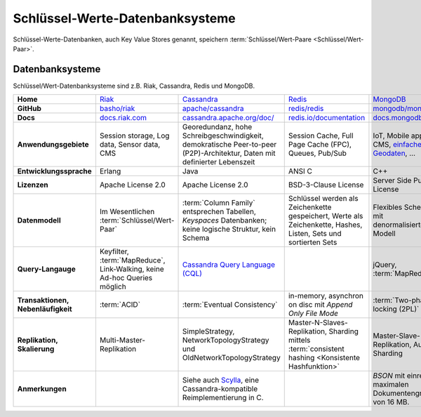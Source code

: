 Schlüssel-Werte-Datenbanksysteme
================================

Schlüssel-Werte-Datenbanken, auch Key Value Stores genannt, speichern
:term:`Schlüssel/Wert-Paare <Schlüssel/Wert-Paar>`.

Datenbanksysteme
----------------

Schlüssel/Wert-Datenbanksysteme sind z.B. Riak, Cassandra, Redis und MongoDB.

+------------------------+--------------------------------+--------------------------------+--------------------------------+--------------------------------+
| **Home**               | `Riak`_                        | `Cassandra`_                   | `Redis`_                       | `MongoDB`_                     |
+------------------------+--------------------------------+--------------------------------+--------------------------------+--------------------------------+
| **GitHub**             | `basho/riak`_                  | `apache/cassandra`_            | `redis/redis`_                 | `mongodb/mongo`_               |
+------------------------+--------------------------------+--------------------------------+--------------------------------+--------------------------------+
| **Docs**               | `docs.riak.com`_               | `cassandra.apache.org/doc/`_   | `redis.io/documentation`_      | `docs.mongodb.com`_            |
+------------------------+--------------------------------+--------------------------------+--------------------------------+--------------------------------+
| **Anwendungsgebiete**  | Session storage, Log data,     | Georedundanz, hohe             | Session Cache, Full Page       | IoT, Mobile apps, CMS,         |
|                        | Sensor data, CMS               | Schreibgeschwindigkeit,        | Cache (FPC), Queues, Pub/Sub   | `einfache Geodaten`_, …        |
|                        |                                | demokratische Peer-to-peer     |                                |                                |
|                        |                                | (P2P)-Architektur, Daten mit   |                                |                                |
|                        |                                | definierter Lebenszeit         |                                |                                |
|                        |                                |                                |                                |                                |
+------------------------+--------------------------------+--------------------------------+--------------------------------+--------------------------------+
| **Entwicklungssprache**| Erlang                         | Java                           | ANSI C                         | C++                            |
+------------------------+--------------------------------+--------------------------------+--------------------------------+--------------------------------+
| **Lizenzen**           | Apache License 2.0             | Apache License 2.0             | BSD-3-Clause License           | Server Side Public License     |
+------------------------+--------------------------------+--------------------------------+--------------------------------+--------------------------------+
| **Datenmodell**        | Im Wesentlichen                | :term:`Column Family`          | Schlüssel werden als           | Flexibles Schema mit           |
|                        | :term:`Schlüssel/Wert-Paar`    | entsprechen Tabellen,          | Zeichenkette gespeichert,      | denormalisiertem Modell        |
|                        |                                | *Keyspaces* Datenbanken; keine | Werte als Zeichenkette, Hashes,|                                |
|                        |                                | logische Struktur, kein Schema | Listen, Sets und sortierten    |                                |
|                        |                                |                                | Sets                           |                                |
+------------------------+--------------------------------+--------------------------------+--------------------------------+--------------------------------+
| **Query-Langauge**     | Keyfilter, :term:`MapReduce`,  | `Cassandra Query Language      |                                | jQuery, :term:`MapReduce`      |
|                        | Link-Walking, keine Ad-hoc     | (CQL)`_                        |                                |                                |
|                        | Queries möglich                |                                |                                |                                |
+------------------------+--------------------------------+--------------------------------+--------------------------------+--------------------------------+
| **Transaktionen,       | :term:`ACID`                   | :term:`Eventual Consistency`   | in-memory, asynchron on disc   | :term:`Two-phase locking (2PL)`|
| Nebenläufigkeit**      |                                |                                | mit *Append Only File Mode*    |                                |
+------------------------+--------------------------------+--------------------------------+--------------------------------+--------------------------------+
| **Replikation,         | Multi-Master-Replikation       | SimpleStrategy,                | Master-N-Slaves-Replikation,   | Master-Slave-Replikation,      |
| Skalierung**           |                                | NetworkTopologyStrategy und    | Sharding mittels               | Auto-Sharding                  |
|                        |                                | OldNetworkTopologyStrategy     | :term:`consistent hashing      |                                |
|                        |                                |                                | <Konsistente Hashfunktion>`    |                                |
+------------------------+--------------------------------+--------------------------------+--------------------------------+--------------------------------+
| **Anmerkungen**        |                                | Siehe auch `Scylla`_, eine     |                                | `BSON` mit einre maximalen     |
|                        |                                | Cassandra-kompatible           |                                | Dokumentengröße von 16 MB.     |
|                        |                                | Reimplementierung in C.        |                                |                                |
+------------------------+--------------------------------+--------------------------------+--------------------------------+--------------------------------+

.. _`Riak`: https://riak.com/
.. _`Cassandra`: https://cassandra.apache.org/
.. _`Redis`: https://redis.io/
.. _`MongoDB`: https://www.mongodb.com/
.. _`basho/riak`: https://github.com/basho/riak
.. _`apache/cassandra`: https://github.com/apache/cassandra
.. _`redis/redis`: https://github.com/redis/redis
.. _`mongodb/mongo`: https://github.com/mongodb/mongo
.. _`docs.riak.com`: https://docs.riak.com/
.. _`cassandra.apache.org/doc/`: https://cassandra.apache.org/doc/latest/
.. _`redis.io/documentation`: https://redis.io/documentation
.. _`docs.mongodb.com`: https://docs.mongodb.com/
.. _`einfache Geodaten`: https://docs.mongodb.com/manual/core/geospatial-indexes/
.. _`Cassandra Query Language (CQL)`: https://cassandra.apache.org/doc/latest/cql/
.. _`Scylla`: https://www.scylladb.com/
.. _`BSON`: http://www.bsonspec.org/
